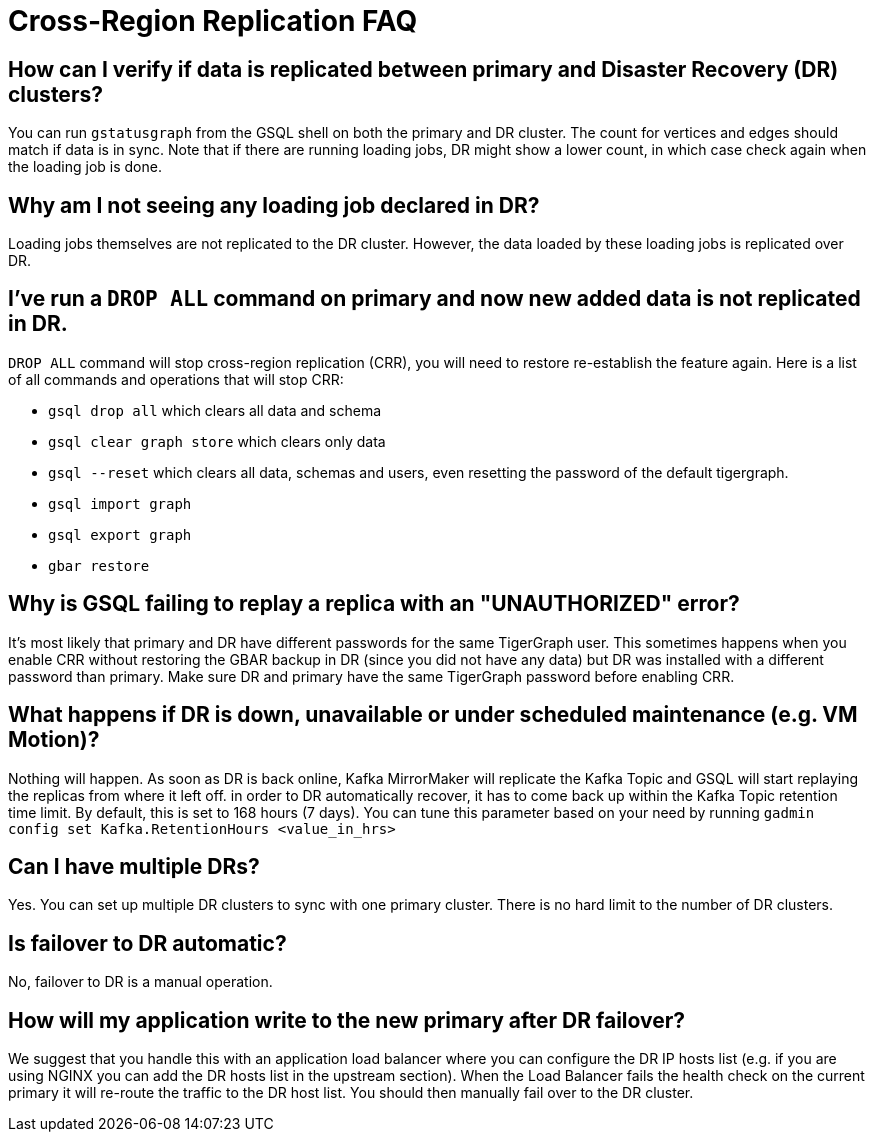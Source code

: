 = Cross-Region Replication FAQ

== How can I verify if data is replicated between primary and Disaster Recovery (DR) clusters?

You can run `gstatusgraph` from the GSQL shell on both the primary and DR cluster.
The count for vertices and edges should match if data is in sync.
Note that if there are running loading jobs, DR might show a lower count, in which case check again when the loading job is done.


== Why am I not seeing any loading job declared in DR?

Loading jobs themselves are not replicated to the DR cluster.
However, the data loaded by these loading jobs is replicated over DR.

== I've run a `DROP ALL` command on primary and now new added data is not replicated in DR.

`DROP ALL` command will stop cross-region replication (CRR), you will need to restore re-establish the feature again.
Here is a list of all commands and operations that will stop CRR:

* `gsql drop all` which clears all data and schema
* `gsql clear graph store` which clears only data
* `gsql --reset` which clears all data, schemas and users, even resetting the password of the default tigergraph.
* `gsql import graph`
* `gsql export graph`
* `gbar restore`

== Why is GSQL failing to replay a replica with an "UNAUTHORIZED" error?

It's most likely that primary and DR have different passwords for the same TigerGraph user.
This sometimes happens when you enable CRR without restoring the GBAR backup in DR (since you did not have any data) but DR was installed with a different password than primary.
Make sure DR and primary have the same TigerGraph password before enabling CRR.

== What happens if DR is down, unavailable or under scheduled maintenance (e.g. VM Motion)?

Nothing will happen.
As soon as DR is back online, Kafka MirrorMaker will replicate the Kafka Topic and GSQL will start replaying the replicas from where it left off.
in order to DR automatically recover, it has to come back up within the Kafka Topic retention time limit.
By default, this is set to 168 hours (7 days).
You can tune this parameter based on your need by running `gadmin config set Kafka.RetentionHours <value_in_hrs>`

== Can I have multiple DRs?

Yes.
You can set up multiple DR clusters to sync with one primary cluster.
There is no hard limit to the number of DR clusters.

== Is failover to DR automatic?

No, failover to DR is a manual operation.

== How will my application write to the new primary after DR failover?

We suggest that you handle this with an application load balancer where you can configure the DR IP hosts list (e.g. if you are using NGINX you can add the DR hosts list in the upstream section).
When the Load Balancer fails the health check on the current primary it will re-route the traffic to the DR host list.
You should then manually fail over to the DR cluster.